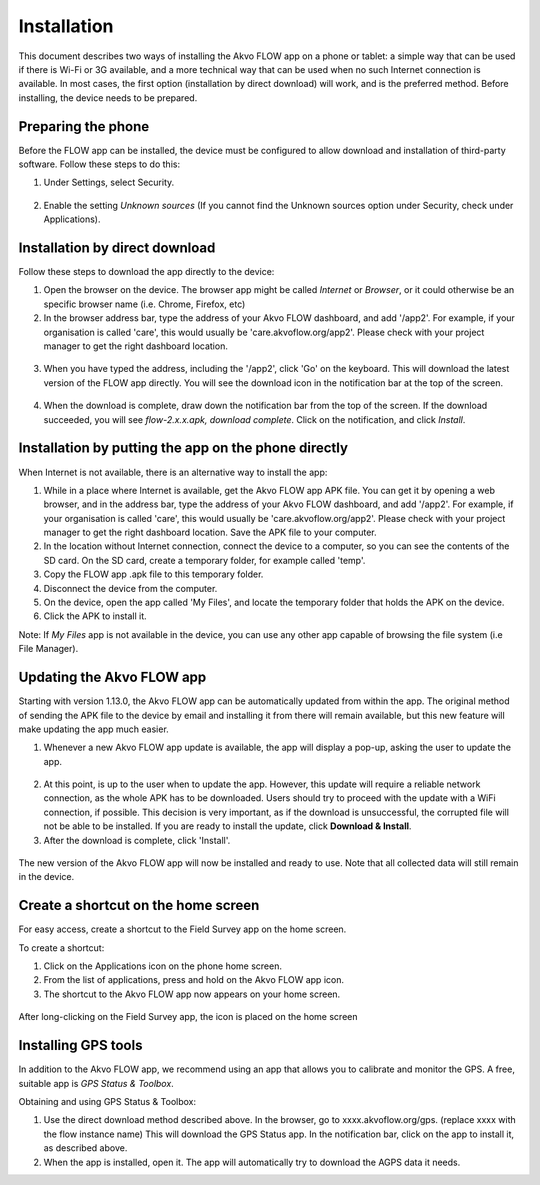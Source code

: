 Installation
============

This document describes two ways of installing the Akvo FLOW app on a phone or tablet: a simple way that can be used if there is Wi-Fi or 3G available, and a more technical way that can be used when no such Internet connection is available. In most cases, the first option (installation by direct download) will work, and is the preferred method. Before installing, the device needs to be prepared.


Preparing the phone
-------------------

Before the FLOW app can be installed, the device must be configured to allow download and installation of third-party software. Follow these steps to do this:

1. Under Settings, select Security. 

.. figure:: img/settings-security.png
   :width: 200 px
   :alt: Settings > Security
   :align: center

2. Enable the setting *Unknown sources* (If you cannot find the Unknown sources option under Security, check under Applications).

.. figure:: img/security-unknownsources.png
   :width: 200 px
   :alt: Enable Unknown sources option
   :align: center


Installation by direct download
-------------------------------

Follow these steps to download the app directly to the device:

1. Open the browser on the device. The browser app might be called *Internet* or *Browser*, or it could otherwise be an specific browser name (i.e. Chrome, Firefox, etc)

2. In the browser address bar, type the address of your Akvo FLOW dashboard, and add '/app2'. For example, if your organisation is called 'care', this would usually be 'care.akvoflow.org/app2'. Please check with your project manager to get the right dashboard location.

.. figure:: img/2-downloadapp.png
   :width: 200 px
   :alt: Type in the app URL
   :align: center

3. When you have typed the address, including the '/app2', click 'Go' on the keyboard. This will download the latest version of the FLOW app directly. You will see the download icon in the notification bar at the top of the screen.

.. figure:: img/2-downloadicon.png
   :width: 50 px
   :alt: Download icon
   :align: center

4. When the download is complete, draw down the notification bar from the top of the screen. If the download succeeded, you will see *flow-2.x.x.apk, download complete*. Click on the notification, and click *Install*.

.. figure:: img/download-notification.png
   :width: 200 px
   :alt: Download icon
   :align: center


Installation by putting the app on the phone directly
-----------------------------------------------------

When Internet is not available, there is an alternative way to install the app:

1. While in a place where Internet is available, get the Akvo FLOW app APK file. You can get it by opening a web browser, and in the address bar, type the address of your Akvo FLOW dashboard, and add '/app2'. For example, if your organisation is called 'care', this would usually be 'care.akvoflow.org/app2'. Please check with your project manager to get the right dashboard location. Save the APK file to your computer.

2. In the location without Internet connection, connect the device to a computer, so you can see the contents of the SD card. On the SD card, create a temporary folder, for example called 'temp'.

3. Copy the FLOW app .apk file to this temporary folder.

4. Disconnect the device from the computer.

5. On the device, open the app called 'My Files', and locate the temporary folder that holds the APK on the device.

6. Click the APK to install it.


Note: If *My Files* app is not available in the device, you can use any other app capable of browsing the file system (i.e File Manager).


Updating the Akvo FLOW app
--------------------------

Starting with version 1.13.0, the Akvo FLOW app can be automatically updated from within the app. The original method of sending the APK file to the device by email and installing it from there will remain available, but this new feature will make updating the app much easier.

1. Whenever a new Akvo FLOW app update is available, the app will display a pop-up, asking the user to update the app.

.. figure:: img/upgrade-popup.png
   :width: 200 px
   :alt: App update available pop-up
   :align: center

2. At this point, is up to the user when to update the app. However, this update will require a reliable network connection, as the whole APK has to be downloaded. Users should try to proceed with the update with a WiFi connection, if possible. This decision is very important, as if the download is unsuccessful, the corrupted file will not be able to be installed. If you are ready to install the update, click **Download & Install**.

3. After the download is complete, click 'Install'.

.. figure:: img/upgrade-install.png
   :width: 200 px
   :alt: Install the latest version
   :align: center

The new version of the Akvo FLOW app will now be installed and ready to use. Note that all collected data will still remain in the device.

Create a shortcut on the home screen
------------------------------------

For easy access, create a shortcut to the Field Survey app on the home screen. 

To create a shortcut:

1. Click on the Applications icon on the phone home screen. 
2. From the list of applications, press and hold on the Akvo FLOW app icon. 
3. The shortcut to the Akvo FLOW app now appears on your home screen.

.. figure:: img/homescreen-shortcut.png
   :width: 200 px
   :alt: Akvo FLOW app shortcut
   :align: center

   After long-clicking on the Field Survey app, the icon is placed on the home screen


Installing GPS tools
--------------------

In addition to the Akvo FLOW app, we recommend using an app that allows you to calibrate and monitor the GPS. A free, suitable app is *GPS Status & Toolbox*.

Obtaining and using GPS Status & Toolbox:

1. Use the direct download method described above. In the browser, go to xxxx.akvoflow.org/gps. (replace xxxx with the flow instance name) This will download the GPS Status app. In the notification bar, click on the app to install it, as described above.

2. When the app is installed, open it. The app will automatically try to download the AGPS data it needs.
